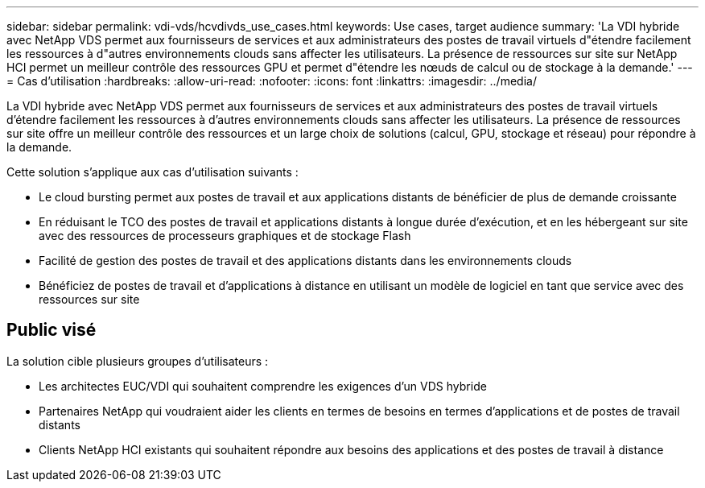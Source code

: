 ---
sidebar: sidebar 
permalink: vdi-vds/hcvdivds_use_cases.html 
keywords: Use cases, target audience 
summary: 'La VDI hybride avec NetApp VDS permet aux fournisseurs de services et aux administrateurs des postes de travail virtuels d"étendre facilement les ressources à d"autres environnements clouds sans affecter les utilisateurs. La présence de ressources sur site sur NetApp HCI permet un meilleur contrôle des ressources GPU et permet d"étendre les nœuds de calcul ou de stockage à la demande.' 
---
= Cas d'utilisation
:hardbreaks:
:allow-uri-read: 
:nofooter: 
:icons: font
:linkattrs: 
:imagesdir: ../media/


[role="lead"]
La VDI hybride avec NetApp VDS permet aux fournisseurs de services et aux administrateurs des postes de travail virtuels d'étendre facilement les ressources à d'autres environnements clouds sans affecter les utilisateurs. La présence de ressources sur site offre un meilleur contrôle des ressources et un large choix de solutions (calcul, GPU, stockage et réseau) pour répondre à la demande.

Cette solution s'applique aux cas d'utilisation suivants :

* Le cloud bursting permet aux postes de travail et aux applications distants de bénéficier de plus de demande croissante
* En réduisant le TCO des postes de travail et applications distants à longue durée d'exécution, et en les hébergeant sur site avec des ressources de processeurs graphiques et de stockage Flash
* Facilité de gestion des postes de travail et des applications distants dans les environnements clouds
* Bénéficiez de postes de travail et d'applications à distance en utilisant un modèle de logiciel en tant que service avec des ressources sur site




== Public visé

La solution cible plusieurs groupes d'utilisateurs :

* Les architectes EUC/VDI qui souhaitent comprendre les exigences d'un VDS hybride
* Partenaires NetApp qui voudraient aider les clients en termes de besoins en termes d'applications et de postes de travail distants
* Clients NetApp HCI existants qui souhaitent répondre aux besoins des applications et des postes de travail à distance

